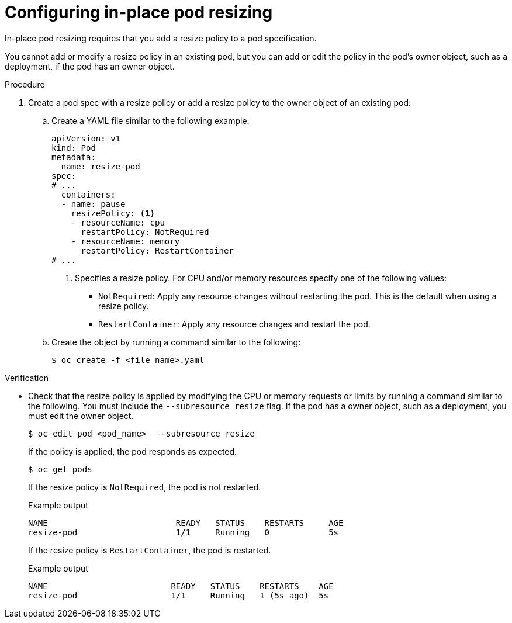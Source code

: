 // Module included in the following assemblies:
//
// * nodes/pods/nodes-pods-adjust-resources-in-place.adoc

:_mod-docs-content-type: PROCEDURE
[id="nodes-pods-adjust-resources-in-place-configuring_{context}"]
= Configuring in-place pod resizing

In-place pod resizing requires that you add a resize policy to a pod specification. 

You cannot add or modify a resize policy in an existing pod, but you can add or edit the policy in the pod's owner object, such as a deployment, if the pod has an owner object. 

.Procedure

. Create a pod spec with a resize policy or add a resize policy to the owner object of an existing pod:

.. Create a YAML file similar to the following example:
+
[source,yaml]
----
apiVersion: v1
kind: Pod
metadata:
  name: resize-pod
spec:
# ...
  containers:
  - name: pause
    resizePolicy: <1>
    - resourceName: cpu
      restartPolicy: NotRequired
    - resourceName: memory
      restartPolicy: RestartContainer
# ...
----
<1> Specifies a resize policy. For CPU and/or memory resources specify one of the following values:
+
* `NotRequired`: Apply any resource changes without restarting the pod. This is the default when using a resize policy.
* `RestartContainer`: Apply any resource changes and restart the pod.

.. Create the object by running a command similar to the following:
+
[source,terminal]
----
$ oc create -f <file_name>.yaml
----

.Verification

* Check that the resize policy is applied by modifying the CPU or memory requests or limits by running a command similar to the following. You must include the `--subresource resize` flag. If the pod has a owner object, such as a deployment, you must edit the owner object. 
+
[source,terminal]
----
$ oc edit pod <pod_name>  --subresource resize
----
+
If the policy is applied, the pod responds as expected.
+
[source,terminal]
----
$ oc get pods
----
+
If the resize policy is `NotRequired`, the pod is not restarted.
+

.Example output
[source,terminal]
----
NAME                          READY   STATUS    RESTARTS     AGE
resize-pod                    1/1     Running   0            5s
----
+
If the resize policy is `RestartContainer`, the pod is restarted.
+

.Example output
[source,terminal]
----
NAME                         READY   STATUS    RESTARTS    AGE
resize-pod                   1/1     Running   1 (5s ago)  5s
----
